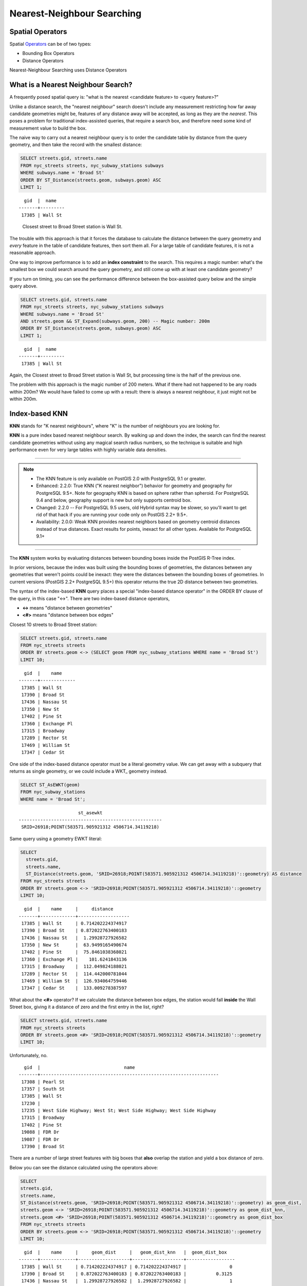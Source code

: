 .. _knn:

Nearest-Neighbour Searching
===========================

Spatial Operators
-----------------

Spatial Operators_ can be of two types:

- Bounding Box Operators

- Distance Operators

Nearest-Neighbour Searching uses Distance Operators

What is a Nearest Neighbour Search?
-----------------------------------

A frequently posed spatial query is: "what is the nearest <candidate feature> to <query feature>?"

Unlike a distance search, the "nearest neighbour" search doesn't include any measurement restricting how far away candidate geometries might be, features of any distance away will be accepted, as long as they are the *nearest*. This poses a problem for traditional index-assisted queries, that require a search box, and therefore need some kind of measurement value to build the box.

The naive way to carry out a nearest neighbour query is to order the candidate table by distance from the query geometry, and then take the record with the smallest distance:

.. code-block:: sql
 
  SELECT streets.gid, streets.name 
  FROM nyc_streets streets, nyc_subway_stations subways
  WHERE subways.name = 'Broad St'
  ORDER BY ST_Distance(streets.geom, subways.geom) ASC
  LIMIT 1;
..

::

    gid  |  name
  -------+---------
   17385 | Wall St

..

 Closest street to Broad Street station is Wall St.

The trouble with this approach is that it forces the database to calculate the distance between the query geometry and *every* feature in the table of candidate features, then sort them all. For a large table of candidate features, it is not a reasonable approach.

One way to improve performance is to add an **index constraint** to the search. This requires a magic number: what's the smallest box we could search around the query geometry, and still come up with at least one candidate geometry? 

If you turn on timing, you can see the performance difference between the box-assisted query below and the simple query above.

.. code-block:: sql
  
  SELECT streets.gid, streets.name 
  FROM nyc_streets streets, nyc_subway_stations subways
  WHERE subways.name = 'Broad St'
  AND streets.geom && ST_Expand(subways.geom, 200) -- Magic number: 200m
  ORDER BY ST_Distance(streets.geom, subways.geom) ASC
  LIMIT 1;

..

::

    gid  |  name
  -------+---------
   17385 | Wall St

..


Again, the Closest street to Broad Street station is Wall St, but processing time is the half of the previous one.

The problem with this approach is the magic number of 200 meters. What if there had not happened to be any roads within 200m? We would have failed to come up with a result: there is always a nearest neighbour, it just might not be within 200m.

Index-based **KNN**
---------------

**KNN** stands for "K nearest neighbours", where "K" is the number of neighbours you are looking for.

**KNN** is a pure index based nearest neighbour search. By walking up and down the index, the search can find the nearest candidate geometries without using any magical search radius numbers, so the technique is suitable and high performance even for very large tables with highly variable data densities.

-----

.. note:: - The KNN feature is only available on PostGIS 2.0 with PostgreSQL 9.1 or greater.
          - Enhanced: 2.2.0: True KNN ("K nearest neighbor") behavior for geometry and geography for PostgreSQL 9.5+. Note for geography KNN is based on sphere rather than spheroid. For PostgreSQL 9.4 and below, geography support is new but only supports centroid box.
          - Changed: 2.2.0 -- For PostgreSQL 9.5 users, old Hybrid syntax may be slower, so you'll want to get rid of that hack if you are running your code only on PostGIS 2.2+ 9.5+.
          - Availability: 2.0.0: Weak KNN provides nearest neighbors based on geometry centroid distances instead of true distances. Exact results for points, inexact for all other types. Available for PostgreSQL 9.1+

-----

The **KNN** system works by evaluating distances between bounding boxes inside the PostGIS R-Tree index.

In prior versions, because the index was built using the bounding boxes of geometries, the distances between any geometries that weren't points could be inexact: they were the distances between the bounding boxes of geometries. In current versions (PostGIS 2.2+ PostgreSQL 9.5+) this operator returns the true 2D distance between two geometries.

The syntax of the index-based **KNN** query places a special "index-based distance operator" in the ORDER BY clause of the query, in this case "<->". There are two index-based distance operators, 

* **<->** means "distance between geometries"
* **<#>** means "distance between box edges"

Closest 10 streets to Broad Street station:

.. code-block:: sql
  
  SELECT streets.gid, streets.name
  FROM nyc_streets streets
  ORDER BY streets.geom <-> (SELECT geom FROM nyc_subway_stations WHERE name = 'Broad St')
  LIMIT 10;

..

::

    gid  |    name
  -------+-------------
   17385 | Wall St
   17390 | Broad St
   17436 | Nassau St
   17350 | New St
   17402 | Pine St
   17360 | Exchange Pl
   17315 | Broadway
   17289 | Rector St
   17469 | William St
   17347 | Cedar St
 
..

One side of the index-based distance operator must be a literal geometry value. We can get away with a subquery that returns as single geometry, or we could include a WKT_ geometry instead.

.. code-block:: sql

  SELECT ST_AsEWKT(geom)
  FROM nyc_subway_stations 
  WHERE name = 'Broad St';
  
..

::

                        st_asewkt
  -----------------------------------------------------
   SRID=26918;POINT(583571.905921312 4506714.34119218)
..

Same query using a geometry EWKT literal:

.. code-block:: sql

  SELECT
    streets.gid,
    streets.name,
    ST_Distance(streets.geom, 'SRID=26918;POINT(583571.905921312 4506714.34119218)'::geometry) AS distance
  FROM nyc_streets streets
  ORDER BY streets.geom <-> 'SRID=26918;POINT(583571.905921312 4506714.34119218)'::geometry
  LIMIT 10;

..

::

    gid  |    name     |     distance
  -------+-------------+-------------------
   17385 | Wall St     | 0.714202224374917
   17390 | Broad St    | 0.872022763400183
   17436 | Nassau St   |  1.29928727926582
   17350 | New St      |  63.9499165490674
   17402 | Pine St     |  75.8461038368021
   17360 | Exchange Pl |    101.6241843136
   17315 | Broadway    |  112.049824188021
   17289 | Rector St   |  114.442000781044
   17469 | William St  |  126.934064759446
   17347 | Cedar St    |  133.009278387597
 
..

What about the **<#>** operator? If we calculate the distance between box edges, the station would fall **inside** the Wall Street box, giving it a distance of zero and the first entry in the list, right?

.. code-block:: sql

  SELECT streets.gid, streets.name
  FROM nyc_streets streets
  ORDER BY streets.geom <#> 'SRID=26918;POINT(583571.905921312 4506714.34119218)'::geometry
  LIMIT 10;

Unfortunately, no.

::

   gid  |                               name
 -------+------------------------------------------------------------------
  17308 | Pearl St
  17357 | South St
  17385 | Wall St
  17230 |
  17235 | West Side Highway; West St; West Side Highway; West Side Highway
  17315 | Broadway
  17402 | Pine St
  19088 | FDR Dr
  19087 | FDR Dr
  17390 | Broad St

There are a number of large street features with big boxes that **also** overlap the station and yield a box distance of zero. 

.. image:: ./screenshots/knn3.jpg

..

Below you can see the distance calculated using the operators above:

.. code-block:: sql

 SELECT
 streets.gid,
 streets.name,
 ST_Distance(streets.geom, 'SRID=26918;POINT(583571.905921312 4506714.34119218)'::geometry) as geom_dist,
 streets.geom <-> 'SRID=26918;POINT(583571.905921312 4506714.34119218)'::geometry as geom_dist_knn,
 streets.geom <#> 'SRID=26918;POINT(583571.905921312 4506714.34119218)'::geometry as geom_dist_box
 FROM nyc_streets streets
 ORDER BY streets.geom <-> 'SRID=26918;POINT(583571.905921312 4506714.34119218)'::geometry
 LIMIT 10;

..

::

   gid  |    name     |     geom_dist     |   geom_dist_knn   |  geom_dist_box
 -------+-------------+-------------------+-------------------+------------------
  17385 | Wall St     | 0.714202224374917 | 0.714202224374917 |                0
  17390 | Broad St    | 0.872022763400183 | 0.872022763400183 |           0.3125
  17436 | Nassau St   |  1.29928727926582 |  1.29928727926582 |                1
  17350 | New St      |  63.9499165490674 |  63.9499165490674 |            49.75
  17402 | Pine St     |  75.8461038368021 |  75.8461038368021 |                0
  17360 | Exchange Pl |    101.6241843136 |    101.6241843136 |             36.5
  17315 | Broadway    |  112.049824188021 |  112.049824188021 |                0
  17289 | Rector St   |  114.442000781044 |  114.442000781044 | 114.280425379852
  17469 | William St  |  126.934064759446 |  126.934064759446 |          59.3125
  17347 | Cedar St    |  133.009278387597 |  133.009278387597 |              113
  
..

Bounding Box Operators
----------------------

Bounding Box Operators are based on the geometry's box limits.

Using these Bounding Box Operators you can tell if a geometry's bounding box is inside, left(west), right(east), above(north) or below(south) from a specific geometry.

.. code-block:: sql

 SELECT
 streets.gid,
 streets.name,
 ST_Distance(streets.geom, 'SRID=26918;POINT(583571.905921312 4506714.34119218)'::geometry) as geom_dist,
 streets.geom as geom
 FROM nyc_streets streets
 WHERE streets.geom << 'SRID=26918;POINT(583571.905921312 4506714.34119218)'::geometry
 ORDER BY streets.geom <-> 'SRID=26918;POINT(583571.905921312 4506714.34119218)'::geometry
 LIMIT 10;

::





.. _WKT: https://en.wikipedia.org/wiki/Well-known_text_representation_of_geometry

.. _Operators: https://postgis.net/docs/reference.html#idm9872
